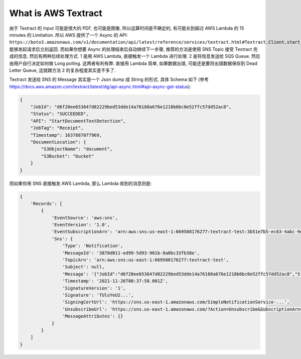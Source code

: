 What is AWS Textract
==============================================================================


由于 Textract 的 Input 可能是很大的 PDF, 也可能是图像, 所以运算时间是不确定的, 有可能长到超过 AWS Lambda 的 15 minutes 的 Limitation. 所以 AWS 提供了一个 Async 的 API: ``https://boto3.amazonaws.com/v1/documentation/api/latest/reference/services/textract.html#Textract.Client.start_document_text_detection``. 能够发起请求后立刻返回. 而如果你想要 Async 的处理结束后自动继续下一步骤, 推荐的方法是使用 SNS Topic 接受 Textract 完成的信息. 然后有两种后续处理方式. 1 是用 AWS Lambda, 直接触发一个 Lambda 进行处理. 2 是将信息发送给 SQS Queue. 然后由用户自行决定如何做 Long polling. 这两者有利有弊. 直接用 Lambda 简单, 如果数据出错, 可能还是要将出错数据保存到 Dead Letter Queue, 这就跟方法 2 的复杂程度其实差不多了.




Textract 发送给 SNS 的 Message 其实是一个 Json dump 成 String 的形式. 具体 Schema 如下 (参考 https://docs.aws.amazon.com/textract/latest/dg/api-async.html#api-async-get-status):

.. code-block:: javascript

    {
        "JobId": "d6f20ee653647d82229bed53dde14a76188a676e1218b6bc0e52ffc57dd52ac8",
        "Status": "SUCCEEDED",
        "API": "StartDocumentTextDetection",
        "JobTag": "Receipt",
        "Timestamp": 1637887077969,
        "DocumentLocation": {
            "S3ObjectName": "document",
            "S3Bucket": "bucket"
        }
    }

而如果你用 SNS 直接触发 AWS Lambda, 那么 Lambda 收到的消息则是:

.. code-block:: javascript

    {
        'Records': [
            {
                'EventSource': 'aws:sns',
                'EventVersion': '1.0',
                'EventSubscriptionArn': 'arn:aws:sns:us-east-1:669508176277:textract-test:3b51e7b5-ec63-4abc-9ea3-a854d6866964',
                'Sns': {
                    'Type': 'Notification',
                    'MessageId': '3878d011-ed99-5d93-901b-8a0bc33fb38e',
                    'TopicArn': 'arn:aws:sns:us-east-1:669508176277:textract-test',
                    'Subject': null,
                    'Message': '{"JobId":"d6f20ee653647d82229bed53dde14a76188a676e1218b6bc0e52ffc57dd52ac8","Status":"SUCCEEDED","API":"StartDocumentTextDetection","Timestamp":1637887077969,"DocumentLocation":{"S3ObjectName":"landing/lease.png","S3Bucket":"aws-data-lab-sanhe-text-insight-dev"}}',
                    'Timestamp': '2021-11-26T00:37:58.001Z',
                    'SignatureVersion': '1',
                    'Signature': 'TUluYeU2...',
                    'SigningCertUrl': 'https://sns.us-east-1.amazonaws.com/SimpleNotificationService-...',
                    'UnsubscribeUrl': 'https://sns.us-east-1.amazonaws.com/?Action=Unsubscribe&SubscriptionArn=arn:aws:sns:us-east-1:...',
                    'MessageAttributes': {}
                }
            }
        ]
    }
